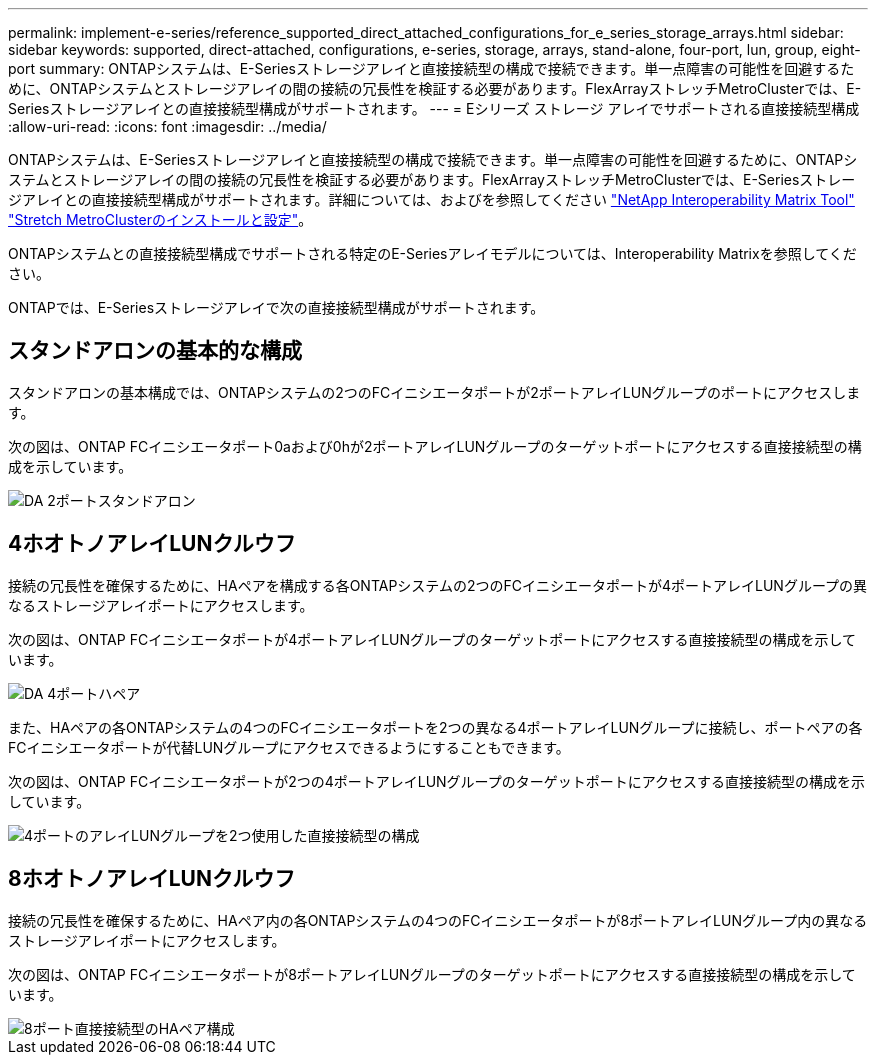 ---
permalink: implement-e-series/reference_supported_direct_attached_configurations_for_e_series_storage_arrays.html 
sidebar: sidebar 
keywords: supported, direct-attached, configurations, e-series, storage, arrays, stand-alone, four-port, lun, group, eight-port 
summary: ONTAPシステムは、E-Seriesストレージアレイと直接接続型の構成で接続できます。単一点障害の可能性を回避するために、ONTAPシステムとストレージアレイの間の接続の冗長性を検証する必要があります。FlexArrayストレッチMetroClusterでは、E-Seriesストレージアレイとの直接接続型構成がサポートされます。 
---
= Eシリーズ ストレージ アレイでサポートされる直接接続型構成
:allow-uri-read: 
:icons: font
:imagesdir: ../media/


[role="lead"]
ONTAPシステムは、E-Seriesストレージアレイと直接接続型の構成で接続できます。単一点障害の可能性を回避するために、ONTAPシステムとストレージアレイの間の接続の冗長性を検証する必要があります。FlexArrayストレッチMetroClusterでは、E-Seriesストレージアレイとの直接接続型構成がサポートされます。詳細については、およびを参照してください https://mysupport.netapp.com/matrix["NetApp Interoperability Matrix Tool"] https://docs.netapp.com/us-en/ontap-metrocluster/install-stretch/index.html["Stretch MetroClusterのインストールと設定"]。

ONTAPシステムとの直接接続型構成でサポートされる特定のE-Seriesアレイモデルについては、Interoperability Matrixを参照してください。

ONTAPでは、E-Seriesストレージアレイで次の直接接続型構成がサポートされます。



== スタンドアロンの基本的な構成

スタンドアロンの基本構成では、ONTAPシステムの2つのFCイニシエータポートが2ポートアレイLUNグループのポートにアクセスします。

次の図は、ONTAP FCイニシエータポート0aおよび0hが2ポートアレイLUNグループのターゲットポートにアクセスする直接接続型の構成を示しています。

image::../media/da_2port_standalone.gif[DA 2ポートスタンドアロン]



== 4ホオトノアレイLUNクルウフ

接続の冗長性を確保するために、HAペアを構成する各ONTAPシステムの2つのFCイニシエータポートが4ポートアレイLUNグループの異なるストレージアレイポートにアクセスします。

次の図は、ONTAP FCイニシエータポートが4ポートアレイLUNグループのターゲットポートにアクセスする直接接続型の構成を示しています。

image::../media/da_4port_hapair.gif[DA 4ポートハペア]

また、HAペアの各ONTAPシステムの4つのFCイニシエータポートを2つの異なる4ポートアレイLUNグループに接続し、ポートペアの各FCイニシエータポートが代替LUNグループにアクセスできるようにすることもできます。

次の図は、ONTAP FCイニシエータポートが2つの4ポートアレイLUNグループのターゲットポートにアクセスする直接接続型の構成を示しています。

image::../media/direct_attached_configuration_with_two_four_port_array_lun_groups.gif[4ポートのアレイLUNグループを2つ使用した直接接続型の構成]



== 8ホオトノアレイLUNクルウフ

接続の冗長性を確保するために、HAペア内の各ONTAPシステムの4つのFCイニシエータポートが8ポートアレイLUNグループ内の異なるストレージアレイポートにアクセスします。

次の図は、ONTAP FCイニシエータポートが8ポートアレイLUNグループのターゲットポートにアクセスする直接接続型の構成を示しています。

image::../media/eight_port_direct_attached_ha_pair_configuration.gif[8ポート直接接続型のHAペア構成]
